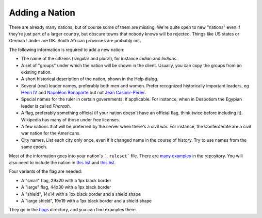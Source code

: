 Adding a Nation
***************

There are already many nations, but of course some of them are missing. We're quite open to new "nations" even
if they're just part of a larger country, but obscure towns that nobody knows will be rejected. Things like US
states or German Länder are OK. South African provinces are probably not.

The following information is required to add a new nation:

* The name of the citizens (singular and plural), for instance `Indian` and `Indians`.
* A set of "groups" under which the nation will be shown in the client. Usually, you can copy the groups from
  an existing nation.
* A short historical description of the nation, shown in the Help dialog.
* Several (real) leader names, preferably both men and women. Prefer recognized historically important leaders,
  eg `Henri IV <https://en.wikipedia.org/wiki/Henry_IV_of_France>`_ and
  `Napoléon Bonaparte <https://en.wikipedia.org/wiki/Napoleon>`_ but not
  `Jean Casimir-Perier <https://en.wikipedia.org/wiki/Jean_Casimir-Perier>`_.
* Special names for the ruler in certain governments, if applicable. For instance, when in Despotism the
  Egypian leader is called *Pharaoh*.
* A flag, preferably something official (if your nation doesn't have an official flag, think twice before
  including it). Wikipedia has many of those under free licenses.
* A few nations that will be preferred by the server when there's a civil war. For instance, the Conferderate
  are a civil war nation for the Americans.
* City names. List each city only once, even if it changed name in the course of history. Try to use names
  from the same epoch.

Most of the information goes into your nation's ```.ruleset``` file. There are
`many examples <https://github.com/longturn/freeciv21/blob/master/data/nation/egyptian.ruleset>`_ in the
repository. You will also need to include the nation in
`this list <https://github.com/longturn/freeciv21/blob/master/data/nation/CMakeLists.txt>`_ and
`this list <https://github.com/longturn/freeciv21/blob/master/data/default/nationlist.ruleset>`_.

Four variants of the flag are needed:

* A "small" flag, 29x20 with a 1px black border
* A "large" flag, 44x30 with a 1px black border
* A "shield", 14x14 with a 1px black border and a shield shape
* A "large shield", 19x19 with a 1px black border and a shield shape

They go in the `flags <https://github.com/longturn/freeciv21/tree/master/data/flags>`_ directory, and you can
find examples there.
